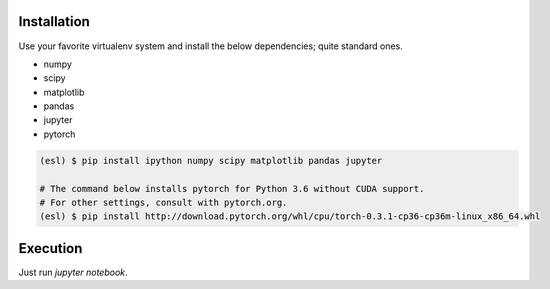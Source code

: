 Installation
------------

Use your favorite virtualenv system and install the below dependencies; quite standard ones.

* numpy
* scipy
* matplotlib
* pandas
* jupyter
* pytorch

.. code-block:: bash

   (esl) $ pip install ipython numpy scipy matplotlib pandas jupyter

   # The command below installs pytorch for Python 3.6 without CUDA support.
   # For other settings, consult with pytorch.org.
   (esl) $ pip install http://download.pytorch.org/whl/cpu/torch-0.3.1-cp36-cp36m-linux_x86_64.whl


Execution
---------

Just run `jupyter notebook`.
